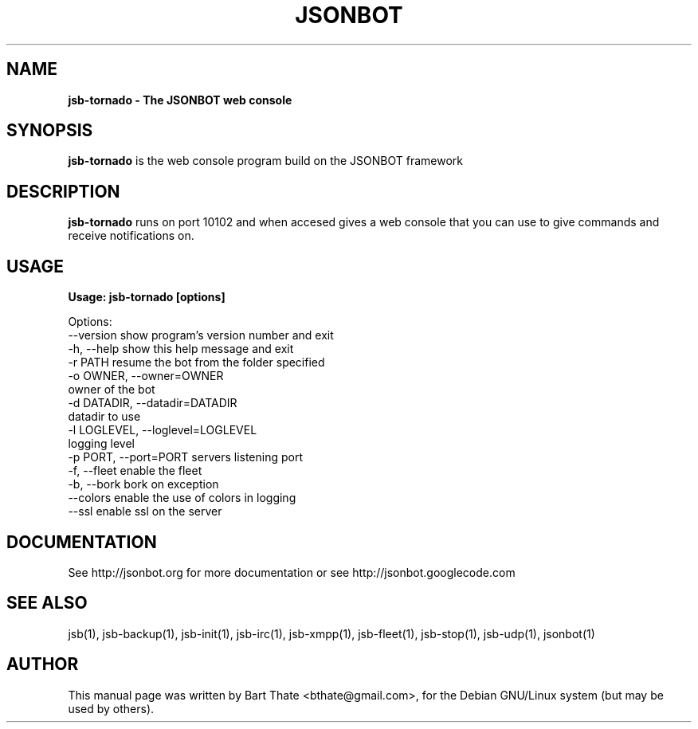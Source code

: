 .TH JSONBOT 1 "22 Nov 2011" "Debian GNU/Linux" "jsb manual"
.SH NAME
.B jsb-tornado \- The JSONBOT web console
.SH SYNOPSIS
.B jsb-tornado
is the web console program build on the JSONBOT framework
.P
.B 
.SH "DESCRIPTION"
.P
.B jsb-tornado
runs on port 10102 and when accesed gives a web console that you can use to
give commands and receive notifications on.
.PP
.SH USAGE
.P
.B Usage: jsb-tornado [options]

Options:
  --version             show program's version number and exit
  -h, --help            show this help message and exit
  -r PATH               resume the bot from the folder specified
  -o OWNER, --owner=OWNER
                        owner of the bot
  -d DATADIR, --datadir=DATADIR
                        datadir to use
  -l LOGLEVEL, --loglevel=LOGLEVEL
                        logging level
  -p PORT, --port=PORT  servers listening port
  -f, --fleet           enable the fleet
  -b, --bork            bork on exception
  --colors              enable the use of colors in logging
  --ssl                 enable ssl on the server

.SH "DOCUMENTATION"
See http://jsonbot.org for more documentation or see
http://jsonbot.googlecode.com

.SH "SEE ALSO"
jsb(1), jsb-backup(1), jsb-init(1), jsb-irc(1), jsb-xmpp(1), jsb-fleet(1),
jsb-stop(1), jsb-udp(1), jsonbot(1)

.SH AUTHOR
This manual page was written by Bart Thate <bthate@gmail.com>,
for the Debian GNU/Linux system (but may be used by others).
